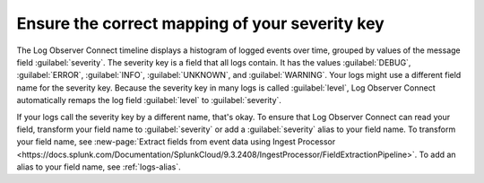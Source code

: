 .. _severity-key:

*****************************************************************
Ensure the correct mapping of your severity key
*****************************************************************

.. meta::
  :description: Log Observer Connect relies on the correct mapping of the severity key. Confirm that your severity key is correctly mapped.

The Log Observer Connect timeline displays a histogram of logged events over time, grouped by values of the message field :guilabel:`severity`. The severity key is a field that all logs contain. It has the values :guilabel:`DEBUG`, :guilabel:`ERROR`, :guilabel:`INFO`, :guilabel:`UNKNOWN`, and :guilabel:`WARNING`. Your logs might use a different field name for the severity key. Because the severity key in many logs is called :guilabel:`level`, Log Observer Connect automatically remaps the log field :guilabel:`level` to :guilabel:`severity`.

If your logs call the severity key by a different name, that's okay. To ensure that Log Observer Connect can read your field, transform your field name to :guilabel:`severity` or add a :guilabel:`severity` alias to your field name. To transform your field name, see :new-page:`Extract fields from event data using Ingest Processor <https://docs.splunk.com/Documentation/SplunkCloud/9.3.2408/IngestProcessor/FieldExtractionPipeline>`. To add an alias to your field name, see :ref:`logs-alias`.